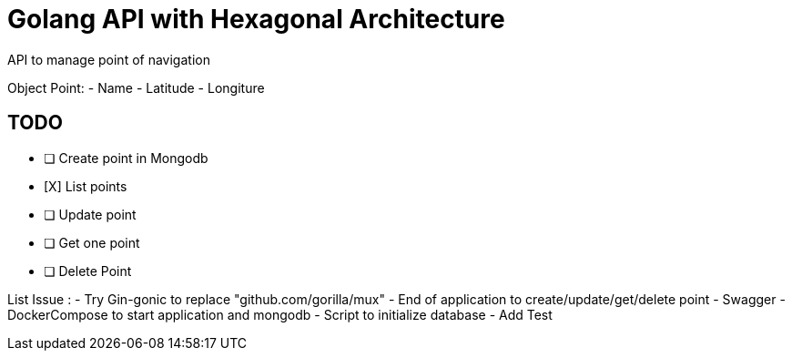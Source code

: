 # Golang API with Hexagonal Architecture

API to manage point of navigation

Object Point: 
- Name
- Latitude
- Longiture

## TODO  

- [ ] Create point in Mongodb
- [X] List points
- [ ] Update point
- [ ] Get one point
- [ ] Delete Point


List Issue : 
- Try Gin-gonic to replace 	"github.com/gorilla/mux"
- End of application to create/update/get/delete point 
- Swagger
- DockerCompose to start application and mongodb
- Script to initialize database
- Add Test
